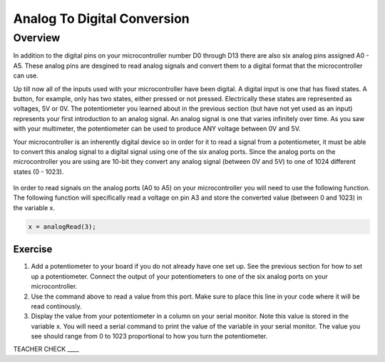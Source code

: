 Analog To Digital Conversion
============================

Overview
--------

In addition to the digital pins on your microcontroller number D0 through D13 there are also six analog pins assigned A0 - A5. These analog pins are desgined to read analog signals and convert them to a digital format that the microcontroller can use. 

Up till now all of the inputs used with your microcontroller have been digital. A digital input is one that has fixed states. A button, for example, only has two states, either pressed or not pressed. Electrically these states are represented as voltages, 5V or 0V. The potentiometer you learned about in the previous section (but have not yet used as an input) represents your first introduction to an analog signal. An analog signal is one that varies infinitely over time. As you saw with your multimeter, the potentiometer can be used to produce ANY voltage between 0V and 5V.

Your microcontroller is an inherently digital device so in order for it to read a signal from a potentiometer, it must be able to convert this analog signal to a digital signal using one of the six analog ports. Since the analog ports on the microcontroller you are using are 10-bit they convert any analog signal (between 0V and 5V) to one of 1024 different states (0 - 1023).  

.. figure:: images/image109.png
   :alt: 

In order to read signals on the analog ports (A0 to A5) on your microcontroller you will need to use the following function. The following function will specifically read a voltage on pin A3 and store the converted value (between 0 and 1023) in the variable x. 

.. code:: C

   x = analogRead(3);

Exercise
~~~~~~~~

#. Add a potentiometer to your board if you do not already have one set up. See the previous section for how to set up a potentiometer. Connect the output of your potentiometers to one of the six analog ports on your microcontroller.
   
#. Use the command above to read a value from this port. Make sure to place this line in your code where it will be read continously. 
   
#. Display the value from your potentiometer in a column on your serial monitor.  Note this value is stored in the variable x. You will need a serial command to print the value of the variable in your serial monitor. The value you see should range from 0 to 1023 proportional to how you turn the potentiometer.

TEACHER CHECK \_\_\_\_

